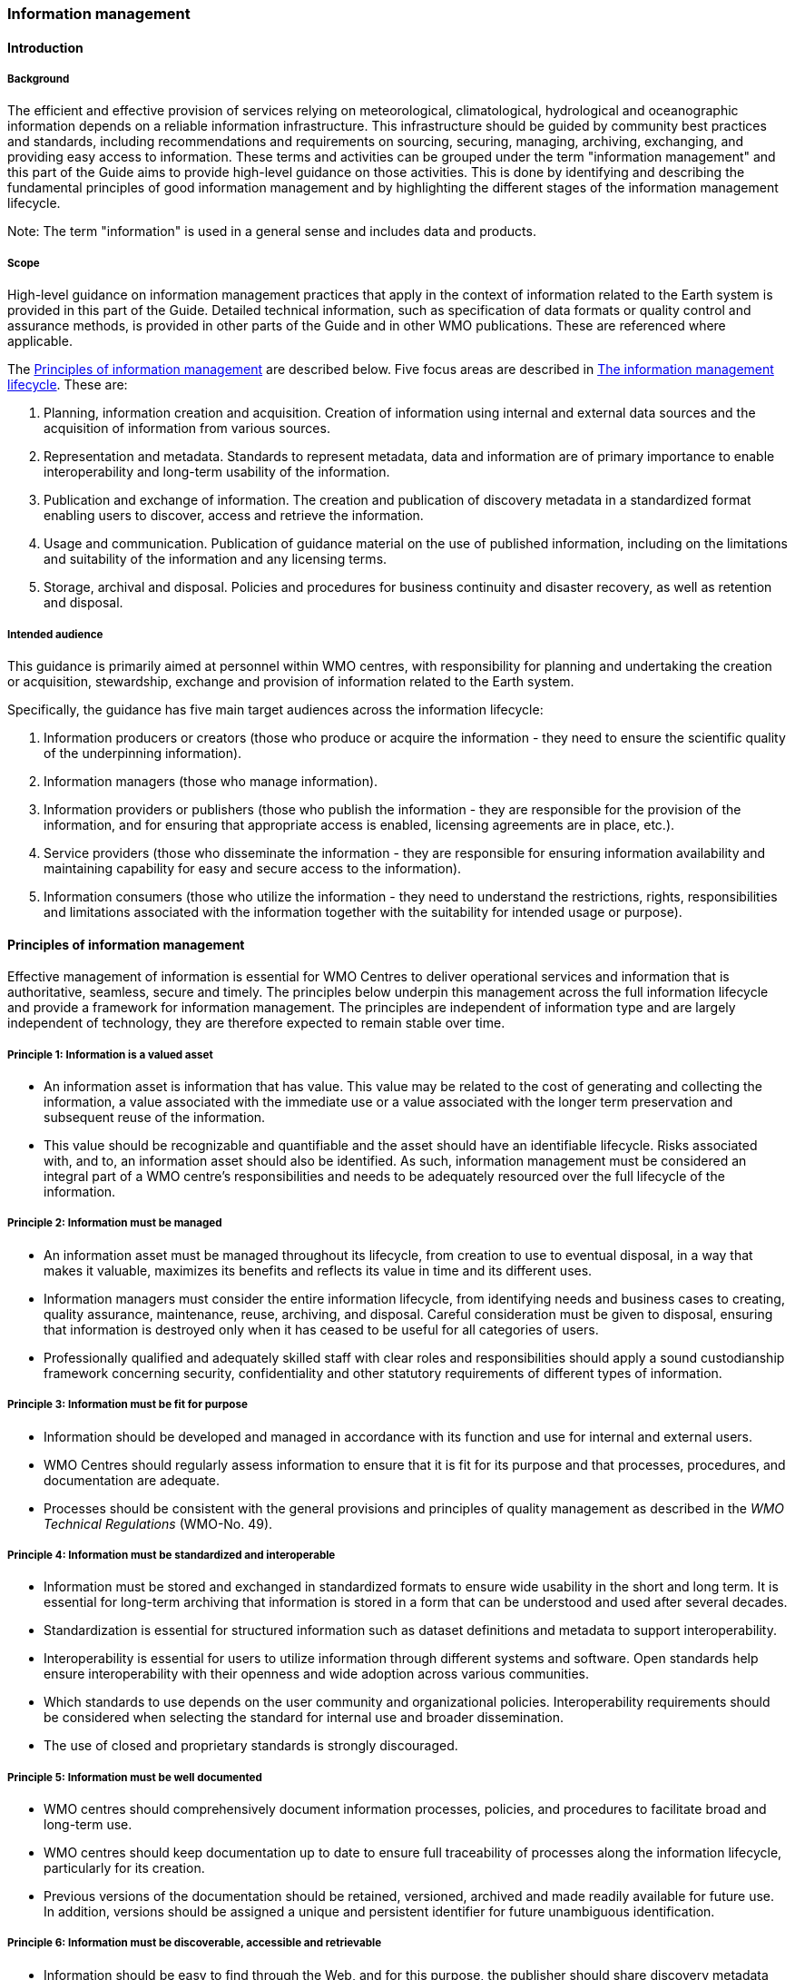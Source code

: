 === Information management

==== Introduction

===== Background

The efficient and effective provision of services relying on meteorological, climatological, hydrological and oceanographic information depends on a reliable information infrastructure. This infrastructure should be guided by community best practices and standards, including recommendations and requirements on sourcing, securing, managing, archiving, exchanging, and providing easy access to information. These terms and activities can be grouped under the term "information management" and this part of the Guide aims to provide high-level guidance on those activities. This is done by identifying and describing the fundamental principles of good information management and by highlighting the different stages of the information management lifecycle.

Note: The term "information" is used in a general sense and includes data and products.

===== Scope

High-level guidance on information management practices that apply in the context of information related to the Earth system is provided in this part of the Guide. Detailed technical information, such as specification of data formats or quality control and assurance methods, is provided in other parts of the Guide and in other WMO publications.  These are referenced where applicable.

The <<_principles_of_information_management>> are described below. Five focus areas are described in <<_the_information_management_lifecycle>>. These are:

. Planning, information creation and acquisition. Creation of information using internal and external data sources and the acquisition of information from various sources.
. Representation and metadata. Standards to represent metadata, data and information are of primary importance to enable interoperability and long-term usability of the information.
. Publication and exchange of information. The creation and publication of discovery metadata in a standardized format enabling users to discover, access and retrieve the information.
. Usage and communication. Publication of guidance material on the use of published information, including on the limitations and suitability of the information and any licensing terms.
. Storage, archival and disposal. Policies and procedures for business continuity and disaster recovery, as well as retention and disposal.

===== Intended audience

This guidance is primarily aimed at personnel within WMO centres, with responsibility for planning and undertaking the creation or acquisition, stewardship, exchange and provision of information related to the Earth system.

Specifically, the guidance has five main target audiences across the information lifecycle:

. Information producers or creators (those who produce or acquire the information - they need to ensure the scientific quality of the underpinning information).
. Information managers (those who manage information).
. Information providers or publishers (those who publish the information - they are responsible for the provision of the information, and for ensuring that appropriate access is enabled, licensing agreements are in place, etc.).
. Service providers (those who disseminate the information - they are responsible for ensuring information availability and maintaining capability for easy and secure access to the information).
. Information consumers (those who utilize the information - they need to understand the restrictions, rights, responsibilities and limitations associated with the information together with the suitability for intended usage or purpose).

==== Principles of information management

Effective management of information is essential for WMO Centres to deliver operational services and information that is authoritative, seamless, secure and timely. The principles below underpin this management across the full information lifecycle and provide a framework for information management. The principles are independent of information type and are largely independent of technology, they are therefore expected to remain stable over time.

===== Principle 1: Information is a valued asset
* An information asset is information that has value. This value may be related to the cost of generating and collecting the information, a value associated with the immediate use or a value associated with the longer term preservation and subsequent reuse of the information.
* This value should be recognizable and quantifiable and the asset should have an identifiable lifecycle. Risks associated with, and to, an information asset should also be identified. As such, information management must be considered an integral part of a WMO centre’s responsibilities and needs to be adequately resourced over the full lifecycle of the information.

===== Principle 2: Information must be managed

* An information asset must be managed throughout its lifecycle, from creation to use to eventual disposal, in a way that makes it valuable, maximizes its benefits and reflects its value in time and its different uses.
* Information managers must consider the entire information lifecycle, from identifying needs and business cases to creating, quality assurance, maintenance, reuse, archiving, and disposal. Careful consideration must be given to disposal, ensuring that information is destroyed only when it has ceased to be useful for all categories of users.
* Professionally qualified and adequately skilled staff with clear roles and responsibilities should apply a sound custodianship framework concerning security, confidentiality and other statutory requirements of different types of information.

===== Principle 3: Information must be fit for purpose

* Information should be developed and managed in accordance with its function and use for internal and external users.
* WMO Centres should regularly assess information to ensure that it is fit for its purpose and that processes, procedures, and documentation are adequate.
* Processes should be consistent with the general provisions and principles of quality management as described in the _WMO Technical Regulations_ (WMO-No. 49).

===== Principle 4: Information must be standardized and interoperable

* Information must be stored and exchanged in standardized formats to ensure wide usability in the short and long term. It is essential for long-term archiving that information is stored in a form that can be understood and used after several decades.
* Standardization is essential for structured information such as dataset definitions and metadata to support interoperability.
* Interoperability is essential for users to utilize information through different systems and software. Open standards help ensure interoperability with their openness and wide adoption across various communities.
* Which standards to use depends on the user community and organizational policies. Interoperability requirements should be considered when selecting the standard for internal use and broader dissemination.
* The use of closed and proprietary standards is strongly discouraged.

===== Principle 5: Information must be well documented

* WMO centres should comprehensively document information processes, policies, and procedures to facilitate broad and long-term use.
* WMO centres should keep documentation up to date to ensure full traceability of processes along the information lifecycle, particularly for its creation.
* Previous versions of the documentation should be retained, versioned, archived and made readily available for future use. In addition, versions should be assigned a unique and persistent identifier for future unambiguous identification.

===== Principle 6: Information must be discoverable, accessible and retrievable

* Information should be easy to find through the Web, and for this purpose, the publisher should share discovery metadata with a catalogue service. The catalogue service should include a Web Application Programming Interface (API) to be used by other applications in order to offer user-tailored search portals.
* For information to be easily retrievable once discovered, it should be accessible using standard data exchange protocols.

===== Principle 7: Information should be reusable

* In order to maximize the economic benefits of an information asset it should be made as widely available and as accessible as possible.
* The WMO Unified Data Policy encourages the reuse of data and information through the open and unrestricted exchange of core WMO data. The WMO encourages the free and unrestricted exchange of information in all circumstances.
* The publisher should provide an explicit and well-defined license for each information item or dataset as part of the associated metadata.
* The Findable, Accessible, Interoperable and Reusable (FAIR) data principles promote open data with the ultimate goal of optimizing reuse of data. These principles should be followed where possible.

Note: Information on the FAIR data principles can be found at: FAIR Principles - GO FAIR footnote:[https://go-fair.org]

===== Principle 8: Information management is subject to accountability and governance.

* Information management processes must be governed as the information moves through its lifecycle. All information must have a designated owner, steward, curator and custodian. These roles may be invested in the same person but should be clearly defined at the time of creation. A WMO centre with responsibility for managing information must ascertain:
* information management practices, procedures and protocols, including well-defined roles, responsibilities and restrictions on managing the information;
* definition and enforcement of appropriate retention policy, taking into account stakeholder needs and variations in value over the information lifecycle;
* licensing and defining and enforcing any access restrictions.
* The designated owner should have budget and decision-making authority about preservation and data usage, including passing ownership to another authority.

==== The information management lifecycle

===== Overview

All information should be subject to a well defined and documented lifecycle. The governance of this process is often referred to as the information management lifecycle and this process helps organizations manage information throughout its full lifecycle, from planning, creation and acquisition through usage and exchange to archival and disposal.

The following sections describe two overarching themes, governance and documentation, that apply to all stages of the information lifecycle and then provides high level guidance split into 5 aspects:

* Planning, creation and acquisition
* Representation and metadata
* Publication and exchange
* Usage and communication
* Storage, archival and disposal

Governance covers the rules that apply to managing information in a secure and transparent manner, documentation covers the act of recording the reasons for, and detail of, all operations in the information management process.

===== Overarching requirements

====== Governance

* Information management governance defines a set of organizational procedures, policies and processes for the management of information. This includes defining accountabilities and compliance mechanisms.
* Effective governance helps ensure that all aspects of the information management process are conducted in a rigorous, standardized and transparent manner and that the information are secure, accessible and usable.
* WMO centres should establish a board or leadership group to develop and regularly review such a governance structure and ensure compliance with its requirements.

====== Documentation

* Documentation describing the who, what, why, when, where and how various actions are undertaken in the management of information is required to ensure the traceability and integrity of the information and to ensure operations can continue if key staff leave.
* This documentation is required for all aspects of the information lifecycle and should be clear, well communicated, regularly updated, and easy to find. Guidance to the documentation should be provided to new staff taking on responsibilities for information management and be a key component of training.

===== Aspects of the information management lifecycle

====== Planning, information creation and acquisition

Before the creation or acquisition of new information a business case and information management plan should be developed, covering both the input information sources and any derived information. The plans should include:

* Why the information is required
* How it will be collected or created
* How it will be stored
* Whether it will be exchanged with other users and under what policy
* Where it should be submitted for long term archival
* Key roles and responsibilities associated with the management of the information

For externally sourced data the plans should include where the information has come from and what the licensing terms are.

Once information has been acquired it should be checked to ensure that the contents and format are as expected. This may be done using a compliance checker or validation service. Once these checks have been performed the information content should also undergo quality control checks using well documented procedures to identify any issues. A record of the checks should be kept and any issues detected should be documented and feedback to the originators. It is also important to subscribe to updates from originators so any issues identified externally can be taken into account.

Information created rather than acquired should undergo the same processes as the acquired information. The information created should undergo quality control and the resulting files checked against the specified format requirements. The results of the processes and checks should be documented.

To ensure traceability and reproducibility the information and documents at this, and subsequent stages, should be version controlled and clearly labelled with version information. Similarly, software, or computer code, used to generate or process information should be version controlled with the version information recorded in the documentation and metadata. Where possible, software should be maintained within a code repository.

====== Representation and metadata

The formats used to store and exchange information should be standardized to ensure its usability, both in the short and long term. It is essential that the information can be accessed many years after archival if required. To ensure this usability, the format and version information should be recorded in the metadata record for the information and should be included in the information where the format allows.

Information exchanged on the WMO Information System and between WMO centres is standardized through the use the formats specified in the _Manual on Codes_ (WMO-No. 306), Volume I.2 and the _Manual on WIS_ (WMO-No. 1060), Volume II. This includes the GRIB and BUFR formats for numerical weather prediction products and observational data and the WIS Core Metadata Profile for discovery, access and retrieval metadata. The format for the exchange of station and instrumental metadata, the WIGOS Metadata Data Representation, is also defined in the _Manual on Codes_ (WMO-No. 306), Volume I.3.

These formats have been developed within the WMO community to enable the efficient exchange of information between WMO centres and for the information to be interoperable between centres and systems. The formats, including detailed technical information, have also published openly through the WMO manuals, enabling use of the formats and information by other communities, promoting reuse of the information.

The WMO formats specified in the manuals are subject to strong governance processes, and changes to the formats can be traced through the versions of the manuals. The code tables and controlled vocabularies are also maintained in a code repository. To enable future reuse, the technical information, including detailed format specifications, should be archived alongside information for future access. This includes any controlled vocabulary, such as BUFR tables or WIGOS metadata code lists, associated with the format.

====== Publication and exchange of information

To maximize the benefits and return on investment in the acquisition and generation of information there needs to be a clear method as to how the information will be published, exchanged and accessed by users.

Information is published on the WMO Information System through the creation of discovery metadata records. These records are publicly searchable and retrievable via WMO cataloguing services, providing access to the records via the Web and via a Web Application Programming Interface (API). The metadata records should include information on how to access the described datasets and services (see also <<_representation_and_metadata>>) and how to subscribe to receive updates and new data.

Guidance on the creation of these discovery metadata records is included in Part V of this Guide. Technical regulations are provided in the _Manual on WIS_ (WMO-No. 1060), Volume II. Before exchange and publication the metadata should be assessed using the WMO Core Metadata Profile Key Performance Indicators to ensure usable and high quality metadata in addition to metadata that conforms with the technical standard.

The Web standards and protocols used should be adequately documented to enable users to find and retrieve the information. This should be possible both manually and automatically via machine-to-machine interfaces and should be standardized between centres.

Updates to the information exchanged on the WIS, including the publication of new information or the cessation of previously exchanged information, is published in the WMO Operational Newsletter.

Note: The newsletter is available from: https://community.wmo.int/news/operational-newsletter

====== Usage and communication

For information to have value it must inform users, aid knowledge discovery and have impact through informed decision making. Ensuring that the user can make effective use of the information is an important step in the information management lifecycle. This takes two forms:

. Provision of suitable information within the discovery metadata, enabling users to discover and access the information and to assess whether it meets their requirements. This should include licensing information.
. Provision of user guides and documentation on the suitability of the information for different uses, including any technical caveats or restrictions on the use of the information.

For common types of information the guides may be generic or link to standard documentation. Information on the observations available from the WMO Integrated Global Observing System is provided within the _Manual on the WMO Integrated Global Observing System_ (WMO-No. 1160) and the _Guide to the WMO Integrated Global Observing system_ (WMO-No. 1165) respectively. This includes information on the expected uses and quality of the data, either directly or through links within. Similarly, information on the data and products available through the Global Data Processing and Forecasting System is provided in the _Manual on the Global Data Processing and Forecasting System_ (WMO-No. 485), Volume II.

For non-standard and specialist products targeted user guides may be more appropriate. These should include a plain text summary for the non-technical user and should also be accessible and retrievable via a link within the discovery metadata. Any user guide should be in addition to the technical documentation described under <<_planning,_information_creation_and_acquisition>>.

Updates and the availability of new information should be announced and published via the WMO Operational Newsletter (see <<_publication_and_exchange_of_information>>). Other communication methods may also be used but these should not be in place of the operational newsletter. It is also recommended to allow users to subscribe to receive updates directly.

The discovery metadata should include a valid point of contact, enabling users to provide feedback and ask questions about the information provided.

====== Storage, archival and disposal

The type of storage used should be appropriate to the type of information stored. Core information exchanged operationally should be stored and made available via high-availability and low latency media and services. For some operation critical information, such as hazard warnings, there is a requirement for the end-to-end global distribution of the information to be completed in two minutes. For other operational data there is a requirement for the global exchange to be completed in 15 minutes.

The storage requirements for non-operational services and information may be different but the guidance provided in this section applies equally. Further information on the performance requirements is provided within the WI2S Technical Specifications listed in the _Manual on WIS_ (WMO-No. 1060), Volume II.

Backup policies and data recovery plans should be documented as part of the information management plan. These should be implemented either before or when the information is created or acquired and should include both the information and the associated metadata. The backup and recovery process should be routinely tested. Specific guidance on the expectations and requirements for WMO centres is provided under the operational guidance in Part VII of this Guide.

Business rules governing the access to and modification of the information should be clearly documented in the information management plan. This must include the clear specification of roles and responsibilities of those managing the information. Information on who can authorize the archival and disposal of the information and the processes for doing so should be included. The roles associated with an information resource are standardized as part of the WIS Core Metadata Profile, see Part V of this Guide for further information.

The archival and long-term preservation of an information resource should be identified and included in the information management plan. This may be at a national data centre and/or a WMO centre. The WMO centres are recommended for globally exchanged core data and include those centres contributing to the Global Atmosphere Watch, the Global Climate Observing System and the Marine Climate Data System (see _Manual on Marine Meteorological Services_ (WMO-No. 558), Volume II, as well as the WMO World Data Centres and those defined in the _Manual on WIS_ (WMO-No. 1060), Volume II and those defined in the _Manual on the Global Data Processing and Forecasting System_ (WMO-No. 485), Volume II.

Earth system information, especially observational data, are often irreplaceable. Other information, whilst technically replaceable, is often costly to produce and therefore not easily replaceable. This includes output from numerical models and simulations. Before an information resource is marked for disposal careful consideration must be given to whether long term archival or disposal is more appropriate. This consideration must follow a clearly defined process documented in the information management plan.

When an information resource is marked for disposal the reasons for disposal, including the outcome of the consultation with stakeholders and users, must clearly be documented. The disposal must be authorized by the identified owner and custodian of the information. The information on the disposal must be included in the metadata associated with the information resource. The metadata must be retained for future reference.

==== Other considerations

===== Technology and technology migration

Information managers must be aware of the need to ensure that the technologies, hardware and software used do not become obsolete and must be aware of emerging data issues. This topic is discussed further in the _WMO Guidelines on Emerging Data Issues_ (WMO-No. 1239).

===== Information security

Further information on information security and best practices can be found in the _Guide to Information Technology Security_ (WMO-No. 1115).
